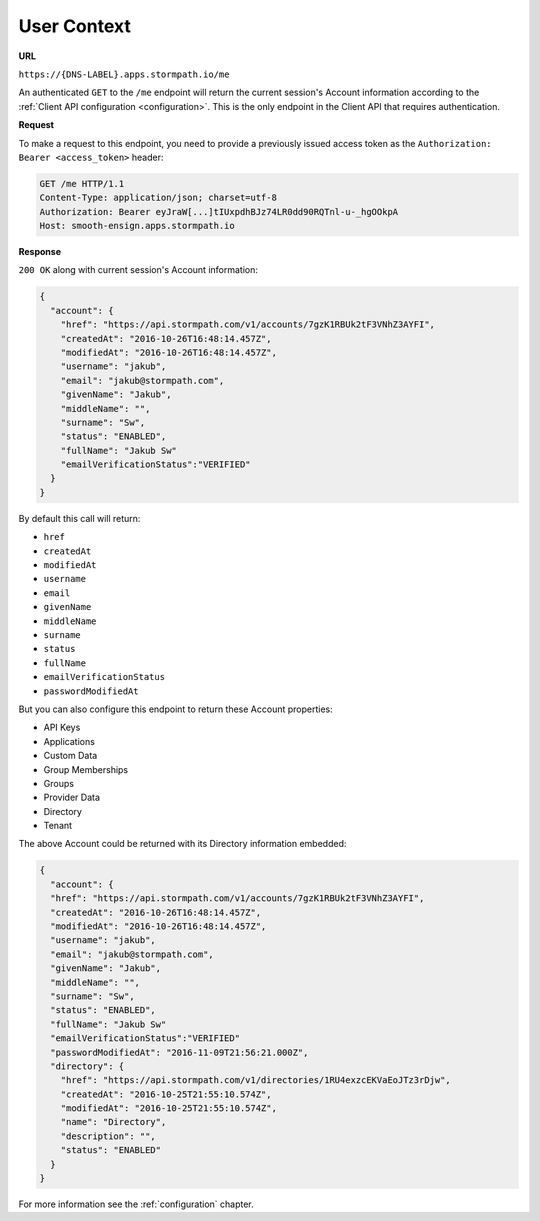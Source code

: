 .. _user-context:

************
User Context
************

**URL**

``https://{DNS-LABEL}.apps.stormpath.io/me``

An authenticated ``GET`` to the ``/me`` endpoint will return the current session's Account information according to the :ref:`Client API configuration <configuration>`. This is the only endpoint in the Client API that requires authentication.

**Request**

To make a request to this endpoint, you need to provide a previously issued access token as the ``Authorization: Bearer <access_token>`` header:

.. code-block:: http

  GET /me HTTP/1.1
  Content-Type: application/json; charset=utf-8
  Authorization: Bearer eyJraW[...]tIUxpdhBJz74LR0dd90RQTnl-u-_hgOOkpA
  Host: smooth-ensign.apps.stormpath.io

**Response**

``200 OK`` along with current session's Account information:

.. code-block:: json

  {
    "account": {
      "href": "https://api.stormpath.com/v1/accounts/7gzK1RBUk2tF3VNhZ3AYFI",
      "createdAt": "2016-10-26T16:48:14.457Z",
      "modifiedAt": "2016-10-26T16:48:14.457Z",
      "username": "jakub",
      "email": "jakub@stormpath.com",
      "givenName": "Jakub",
      "middleName": "",
      "surname": "Sw",
      "status": "ENABLED",
      "fullName": "Jakub Sw"
      "emailVerificationStatus":"VERIFIED"
    }
  }

By default this call will return:

- ``href``
- ``createdAt``
- ``modifiedAt``
- ``username``
- ``email``
- ``givenName``
- ``middleName``
- ``surname``
- ``status``
- ``fullName``
- ``emailVerificationStatus``
- ``passwordModifiedAt``

But you can also configure this endpoint to return these Account properties:

- API Keys
- Applications
- Custom Data
- Group Memberships
- Groups
- Provider Data
- Directory
- Tenant

The above Account could be returned with its Directory information embedded:

.. code-block:: json

  {
    "account": {
    "href": "https://api.stormpath.com/v1/accounts/7gzK1RBUk2tF3VNhZ3AYFI",
    "createdAt": "2016-10-26T16:48:14.457Z",
    "modifiedAt": "2016-10-26T16:48:14.457Z",
    "username": "jakub",
    "email": "jakub@stormpath.com",
    "givenName": "Jakub",
    "middleName": "",
    "surname": "Sw",
    "status": "ENABLED",
    "fullName": "Jakub Sw"
    "emailVerificationStatus":"VERIFIED"
    "passwordModifiedAt": "2016-11-09T21:56:21.000Z",
    "directory": {
      "href": "https://api.stormpath.com/v1/directories/1RU4exzcEKVaEoJTz3rDjw",
      "createdAt": "2016-10-25T21:55:10.574Z",
      "modifiedAt": "2016-10-25T21:55:10.574Z",
      "name": "Directory",
      "description": "",
      "status": "ENABLED"
    }
  }

For more information see the :ref:`configuration` chapter.